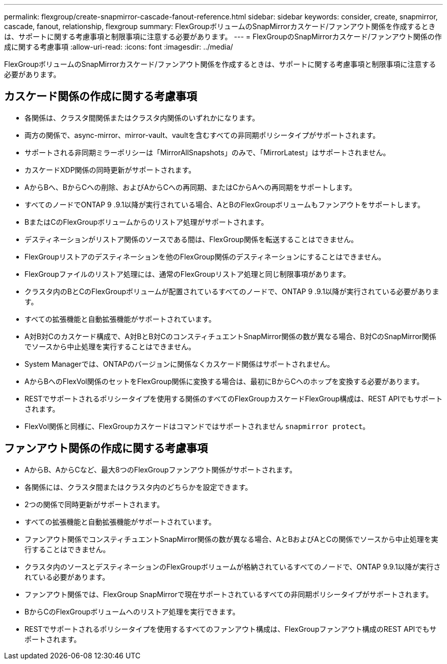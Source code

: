---
permalink: flexgroup/create-snapmirror-cascade-fanout-reference.html 
sidebar: sidebar 
keywords: consider, create, snapmirror, cascade, fanout, relationship, flexgroup 
summary: FlexGroupボリュームのSnapMirrorカスケード/ファンアウト関係を作成するときは、サポートに関する考慮事項と制限事項に注意する必要があります。 
---
= FlexGroupのSnapMirrorカスケード/ファンアウト関係の作成に関する考慮事項
:allow-uri-read: 
:icons: font
:imagesdir: ../media/


[role="lead"]
FlexGroupボリュームのSnapMirrorカスケード/ファンアウト関係を作成するときは、サポートに関する考慮事項と制限事項に注意する必要があります。



== カスケード関係の作成に関する考慮事項

* 各関係は、クラスタ間関係またはクラスタ内関係のいずれかになります。
* 両方の関係で、async-mirror、mirror-vault、vaultを含むすべての非同期ポリシータイプがサポートされます。
* サポートされる非同期ミラーポリシーは「MirrorAllSnapshots」のみで、「MirrorLatest」はサポートされません。
* カスケードXDP関係の同時更新がサポートされます。
* AからBへ、BからCへの削除、およびAからCへの再同期、またはCからAへの再同期をサポートします。
* すべてのノードでONTAP 9 .9.1以降が実行されている場合、AとBのFlexGroupボリュームもファンアウトをサポートします。
* BまたはCのFlexGroupボリュームからのリストア処理がサポートされます。
* デスティネーションがリストア関係のソースである間は、FlexGroup関係を転送することはできません。
* FlexGroupリストアのデスティネーションを他のFlexGroup関係のデスティネーションにすることはできません。
* FlexGroupファイルのリストア処理には、通常のFlexGroupリストア処理と同じ制限事項があります。
* クラスタ内のBとCのFlexGroupボリュームが配置されているすべてのノードで、ONTAP 9 .9.1以降が実行されている必要があります。
* すべての拡張機能と自動拡張機能がサポートされています。
* A対B対Cのカスケード構成で、A対BとB対CのコンスティチュエントSnapMirror関係の数が異なる場合、B対CのSnapMirror関係でソースから中止処理を実行することはできません。
* System Managerでは、ONTAPのバージョンに関係なくカスケード関係はサポートされません。
* AからBへのFlexVol関係のセットをFlexGroup関係に変換する場合は、最初にBからCへのホップを変換する必要があります。
* RESTでサポートされるポリシータイプを使用する関係のすべてのFlexGroupカスケードFlexGroup構成は、REST APIでもサポートされます。
* FlexVol関係と同様に、FlexGroupカスケードはコマンドではサポートされません `snapmirror protect`。




== ファンアウト関係の作成に関する考慮事項

* AからB、AからCなど、最大8つのFlexGroupファンアウト関係がサポートされます。
* 各関係には、クラスタ間またはクラスタ内のどちらかを設定できます。
* 2つの関係で同時更新がサポートされます。
* すべての拡張機能と自動拡張機能がサポートされています。
* ファンアウト関係でコンスティチュエントSnapMirror関係の数が異なる場合、AとBおよびAとCの関係でソースから中止処理を実行することはできません。
* クラスタ内のソースとデスティネーションのFlexGroupボリュームが格納されているすべてのノードで、ONTAP 9.9.1以降が実行されている必要があります。
* ファンアウト関係では、FlexGroup SnapMirrorで現在サポートされているすべての非同期ポリシータイプがサポートされます。
* BからCのFlexGroupボリュームへのリストア処理を実行できます。
* RESTでサポートされるポリシータイプを使用するすべてのファンアウト構成は、FlexGroupファンアウト構成のREST APIでもサポートされます。

